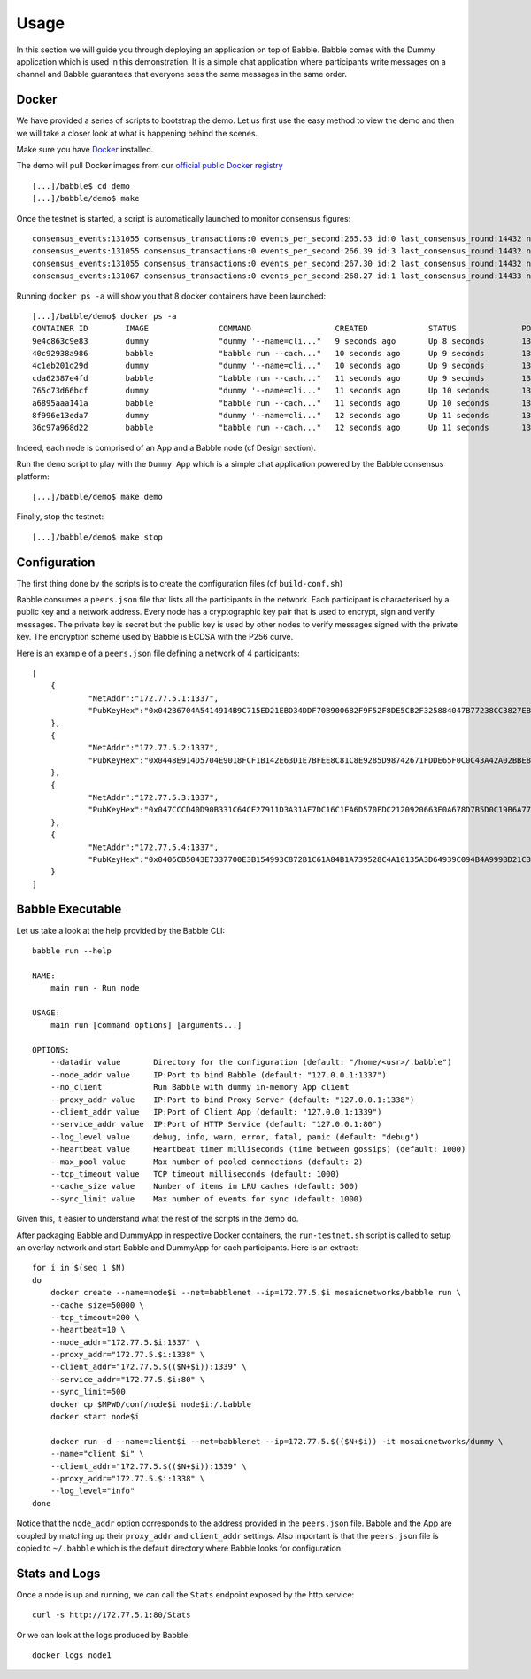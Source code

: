Usage
=====

In this section we will guide you through deploying an application on top of Babble.
Babble comes with the Dummy application which is used in this demonstration. It is a 
simple chat application where participants write messages on a channel and Babble
guarantees that everyone sees the same messages in the same order.

Docker
------

We have provided a series of scripts to bootstrap the demo. Let us first use the easy 
method to view the demo and then we will take a closer look at what is happening behind
the scenes.  

Make sure you have `Docker <https://docker.com>`__ installed.  

The demo will pull Docker images from our `official public Docker registry <https://hub.docker.com/u/mosaicnetworks/>`__ 

::

    [...]/babble$ cd demo
    [...]/babble/demo$ make


Once the testnet is started, a script is automatically launched to monitor consensus  
figures:  

::

    consensus_events:131055 consensus_transactions:0 events_per_second:265.53 id:0 last_consensus_round:14432 num_peers:3 round_events:10 rounds_per_second:29.24 sync_rate:1.00 transaction_pool:0 undetermined_events:26
    consensus_events:131055 consensus_transactions:0 events_per_second:266.39 id:3 last_consensus_round:14432 num_peers:3 round_events:10 rounds_per_second:29.34 sync_rate:1.00 transaction_pool:0 undetermined_events:25
    consensus_events:131055 consensus_transactions:0 events_per_second:267.30 id:2 last_consensus_round:14432 num_peers:3 round_events:10 rounds_per_second:29.44 sync_rate:1.00 transaction_pool:0 undetermined_events:31
    consensus_events:131067 consensus_transactions:0 events_per_second:268.27 id:1 last_consensus_round:14433 num_peers:3 round_events:11 rounds_per_second:29.54 sync_rate:1.00 transaction_pool:0 undetermined_events:21

Running ``docker ps -a`` will show you that 8 docker containers have been launched:  

::

    [...]/babble/demo$ docker ps -a
    CONTAINER ID        IMAGE               COMMAND                  CREATED             STATUS              PORTS               NAMES
    9e4c863c9e83        dummy               "dummy '--name=cli..."   9 seconds ago       Up 8 seconds        1339/tcp            client4
    40c92938a986        babble              "babble run --cach..."   10 seconds ago      Up 9 seconds        1337-1338/tcp       node4
    4c1eb201d29d        dummy               "dummy '--name=cli..."   10 seconds ago      Up 9 seconds        1339/tcp            client3
    cda62387e4fd        babble              "babble run --cach..."   11 seconds ago      Up 9 seconds        1337-1338/tcp       node3
    765c73d66bcf        dummy               "dummy '--name=cli..."   11 seconds ago      Up 10 seconds       1339/tcp            client2
    a6895aaa141a        babble              "babble run --cach..."   11 seconds ago      Up 10 seconds       1337-1338/tcp       node2
    8f996e13eda7        dummy               "dummy '--name=cli..."   12 seconds ago      Up 11 seconds       1339/tcp            client1
    36c97a968d22        babble              "babble run --cach..."   12 seconds ago      Up 11 seconds       1337-1338/tcp       node1

Indeed, each node is comprised of an App and a Babble node (cf Design section).

Run the ``demo`` script to play with the ``Dummy App`` which is a simple chat application
powered by the Babble consensus platform:

::

    [...]/babble/demo$ make demo

.. image:: assets/demo.png

Finally, stop the testnet:

::

    [...]/babble/demo$ make stop

Configuration
-------------

The first thing done by the scripts is to create the configuration files (cf ``build-conf.sh``)

Babble consumes a ``peers.json`` file that lists all the participants in the network.
Each participant is characterised by a public key and a network address.
Every node has a cryptographic key pair that is used to encrypt, sign and verify messages.
The private key is secret but the public key is used by other nodes to verify messages signed with the private key.
The encryption scheme used by Babble is ECDSA with the P256 curve.

Here is an example of a ``peers.json`` file defining a network of 4 participants:

::

    [
	{
		"NetAddr":"172.77.5.1:1337",
		"PubKeyHex":"0x042B6704A5414914B9C715ED21EBD34DDF70B900682F9F52F8DE5CB2F325884047B77238CC3827EB935FAC65290D901F39278BBB3CA7FB9AEFCFDE999ABDE5783F"
	},
	{
		"NetAddr":"172.77.5.2:1337",
		"PubKeyHex":"0x0448E914D5704E9018FCF1B142E63D1E7BFEE8C81C8E9285D98742671FDDE65F0C0C43A42A02BBE8ADE3DCA0A7C43B7EADA97DC58D2B907FEA2C8F26132D0CF63B"
	},
	{
		"NetAddr":"172.77.5.3:1337",
		"PubKeyHex":"0x047CCCD40D90B331C64CE27911D3A31AF7DC16C1EA6D570FDC2120920663E0A678D7B5D0C19B6A77FEA829F8198F4F487B68206B93B7AD17D7C49CA7E0164D0033"
	},
	{
		"NetAddr":"172.77.5.4:1337",
		"PubKeyHex":"0x0406CB5043E7337700E3B154993C872B1C61A84B1A739528C4A10135A3D64939C094B4A999BD21C3D5E9E9ECF15B202414F073795C9483B2F51ADA7EE59EB5EAC4"
	}
    ]

Babble Executable
-----------------

Let us take a look at the help provided by the Babble CLI:

::

    babble run --help
    
    NAME:
        main run - Run node

    USAGE:
        main run [command options] [arguments...]

    OPTIONS:
        --datadir value       Directory for the configuration (default: "/home/<usr>/.babble")
        --node_addr value     IP:Port to bind Babble (default: "127.0.0.1:1337")
        --no_client           Run Babble with dummy in-memory App client
        --proxy_addr value    IP:Port to bind Proxy Server (default: "127.0.0.1:1338")
        --client_addr value   IP:Port of Client App (default: "127.0.0.1:1339")
        --service_addr value  IP:Port of HTTP Service (default: "127.0.0.1:80")
        --log_level value     debug, info, warn, error, fatal, panic (default: "debug")
        --heartbeat value     Heartbeat timer milliseconds (time between gossips) (default: 1000)
        --max_pool value      Max number of pooled connections (default: 2)
        --tcp_timeout value   TCP timeout milliseconds (default: 1000)
        --cache_size value    Number of items in LRU caches (default: 500)
        --sync_limit value    Max number of events for sync (default: 1000)
	
    
Given this, it easier to understand what the rest of the scripts in the demo do. 

After packaging Babble and DummyApp in respective Docker containers, the ``run-testnet.sh`` script
is called to setup an overlay network and start Babble and DummyApp for each participants. Here is 
an extract: 

::

    for i in $(seq 1 $N)
    do
        docker create --name=node$i --net=babblenet --ip=172.77.5.$i mosaicnetworks/babble run \
        --cache_size=50000 \
        --tcp_timeout=200 \
        --heartbeat=10 \
        --node_addr="172.77.5.$i:1337" \
        --proxy_addr="172.77.5.$i:1338" \
        --client_addr="172.77.5.$(($N+$i)):1339" \
        --service_addr="172.77.5.$i:80" \
        --sync_limit=500
        docker cp $MPWD/conf/node$i node$i:/.babble
        docker start node$i

        docker run -d --name=client$i --net=babblenet --ip=172.77.5.$(($N+$i)) -it mosaicnetworks/dummy \
        --name="client $i" \
        --client_addr="172.77.5.$(($N+$i)):1339" \
        --proxy_addr="172.77.5.$i:1338" \
        --log_level="info"
    done

Notice that the ``node_addr`` option corresponds to the address provided in the ``peers.json`` file.
Babble and the App are coupled by matching up their ``proxy_addr`` and ``client_addr`` settings.
Also important is that the ``peers.json`` file is copied to ``~/.babble`` which is the default directory
where Babble looks for configuration.

Stats and Logs
--------------

Once a node is up and running, we can call the ``Stats`` endpoint exposed by the http service:

::

    curl -s http://172.77.5.1:80/Stats
    

Or we can look at the logs produced by Babble:

::

    docker logs node1
